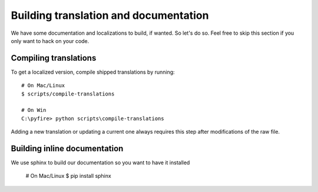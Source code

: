 Building translation and documentation
======================================

We have some documentation and localizations to build, if wanted. So let's do so. Feel free to skip this section if you only want to hack on your code.

Compiling translations
----------------------

To get a localized version, compile shipped translations by running::

    # On Mac/Linux
    $ scripts/compile-translations

    # On Win
    C:\pyfire> python scripts\compile-translations

Adding a new translation or updating a current one always requires this step after modifications of the raw file.

Building inline documentation
-----------------------------

We use sphinx to build our documentation so you want to have it installed

     # On Mac/Linux
     $ pip install sphinx

